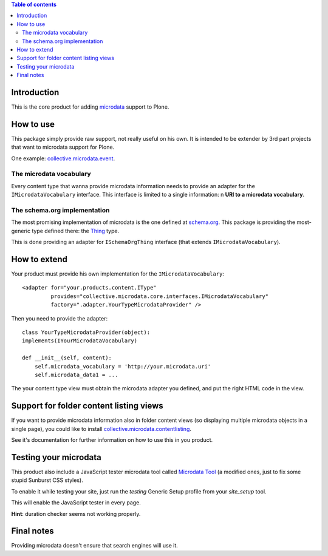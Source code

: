 .. contents:: **Table of contents**

Introduction
============

This is the core product for adding `microdata`__ support to Plone.

__ http://en.wikipedia.org/wiki/Microdata_%28HTML%29

How to use
==========

This package simply provide raw support, not really useful on his own. It is intended to be
extender by 3rd part projects that want to microdata support for Plone.

One example: `collective.microdata.event`__.

__ http://pypi.python.org/pypi/collective.microdata.event

The microdata vocabulary
------------------------

Every content type that wanna provide microdata information needs to provide an adapter for the
``IMicrodataVocabulary`` interface. This interface is limited to a single information: n **URI
to a microdata vocabulary**.

The schema.org implementation
-----------------------------

The most promising implementation of microdata is the one defined at `schema.org`__. This package
is providing the most-generic type defined there: the `Thing`__ type.

__ http://schema.org/
__ http://schema.org/Thing

This is done providing an adapter for ``ISchemaOrgThing`` interface (that extends ``IMicrodataVocabulary``).

How to extend
=============

Your product must provide his own implementation for the ``IMicrodataVocabulary``::

    <adapter for="your.products.content.IType"
             provides="collective.microdata.core.interfaces.IMicrodataVocabulary"
             factory=".adapter.YourTypeMicrodataProvider" />

Then you need to provide the adapter::

    class YourTypeMicrodataProvider(object):
    implements(IYourMicrodataVocabulary)
    
    def __init__(self, content):
        self.microdata_vocabulary = 'http://your.microdata.uri'
        self.microdata_data1 = ... 

The your content type view must obtain the microdata adapter you defined, and put the right HTML
code in the view.

Support for folder content listing views
========================================

If you want to provide microdata information also in folder content views (so displaying multiple
microdata objects in a single page), you could like to install `collective.microdata.contentlisting`__.

__ http://pypi.python.org/pypi/collective.microdata.contentlisting

See it's documentation for further information on how to use this in you product.

Testing your microdata
======================

This product also include a JavaScript tester microdata tool called `Microdata Tool`__
(a modified ones, just to fix some stupid Sunburst CSS styles).

__ http://krofdrakula.github.com/microdata-tool/

To enable it while testing your site, just run the *testing* Generic Setup profile from
your *site_setup* tool. 

This will enable the JavaScript tester in every page.

**Hint**: duration checker seems not working properly.

Final notes
===========

Providing microdata doesn't ensure that search engines will use it.
